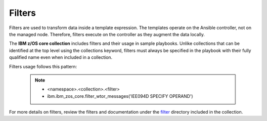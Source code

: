 .. ...........................................................................
.. © Copyright IBM Corporation 2020                                          .
.. ...........................................................................

Filters
=======

Filters are used to transform data inside a template expression. The templates
operate on the Ansible controller, not on the managed node. Therefore,
filters execute on the controller as they augment the data locally.

The **IBM z/OS core collection** includes filters and their usage in sample
playbooks. Unlike collections that can be identified at the top level using the
collections keyword, filters must always be specified in the playbook with their
fully qualified name even when included in a collection.

Filters usage follows this pattern:

   .. note::
         * <namespace>.<collection>.<filter>
         * ibm.ibm_zos_core.filter_wtor_messages('IEE094D SPECIFY OPERAND')

For more details on filters, review the filters and documentation under
the `filter`_ directory included in the collection.

.. _filter:
   https://github.com/ansible-collections/ibm_zos_core/tree/main/plugins/filter/






